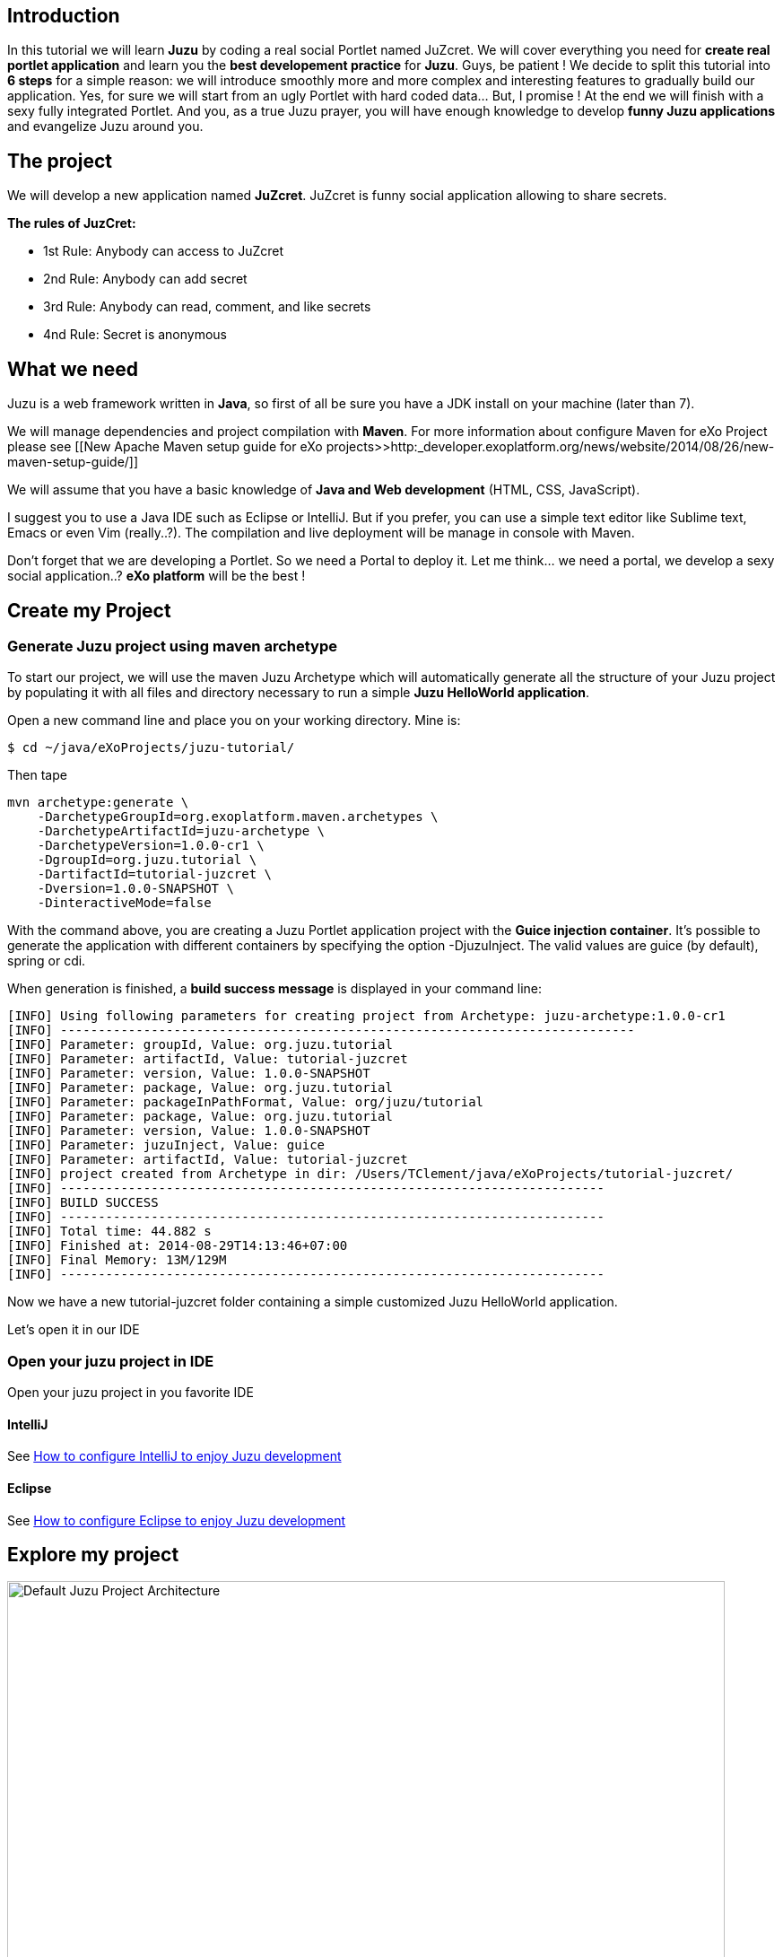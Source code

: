 
== Introduction

In this tutorial we will learn *Juzu* by coding a real social Portlet named JuZcret. We will cover everything you need for *create real portlet application* and learn you the *best developement practice* for *Juzu*.
Guys, be patient ! We decide to split this tutorial into *6 steps* for a simple reason: we will introduce smoothly more and more complex and interesting features to gradually build our application.
Yes, for sure we will start from an ugly Portlet with hard coded data... But, I promise ! At the end we will finish with a sexy fully integrated Portlet.
And you, as a true Juzu prayer, you will have enough knowledge to develop *funny Juzu applications* and evangelize Juzu around you.

== The project

We will develop a new application named *JuZcret*. 
JuZcret is funny social application allowing to share secrets.

*The rules of JuzCret:*

* 1st Rule: Anybody can access to JuZcret
* 2nd Rule: Anybody can add secret
* 3rd Rule: Anybody can read, comment, and like secrets
* 4nd Rule: Secret is anonymous

== What we need

Juzu is a web framework written in *Java*, so first of all be sure you have a JDK install on your machine (later than 7).

We will manage dependencies and project compilation with *Maven*.
For more information about configure Maven for eXo Project please see  [[New Apache Maven setup guide for eXo projects>>http:_developer.exoplatform.org/news/website/2014/08/26/new-maven-setup-guide/]]

We will assume that you have a basic knowledge of *Java and Web development* (HTML, CSS, JavaScript).

I suggest you to use a Java IDE such as Eclipse or IntelliJ. But if you prefer, you can use a simple text editor like Sublime text, Emacs or even Vim (really..?).
The compilation and live deployment will be manage in console with Maven.

Don't forget that we are developing a Portlet. So we need a Portal to deploy it. Let me think... we need a portal, we develop a sexy social application..? *eXo platform* will be the best !

== Create my Project

=== Generate Juzu project using maven archetype

To start our project, we will use the maven Juzu Archetype which will automatically generate all the structure of your Juzu project by populating it with all files and directory necessary to run a simple *Juzu HelloWorld application*.

Open a new command line and place you on your working directory. Mine is:
[source,bash]
----
$ cd ~/java/eXoProjects/juzu-tutorial/
----

Then tape

[source,bash]
----
mvn archetype:generate \
    -DarchetypeGroupId=org.exoplatform.maven.archetypes \
    -DarchetypeArtifactId=juzu-archetype \
    -DarchetypeVersion=1.0.0-cr1 \
    -DgroupId=org.juzu.tutorial \
    -DartifactId=tutorial-juzcret \
    -Dversion=1.0.0-SNAPSHOT \
    -DinteractiveMode=false
----

With the command above, you are creating a Juzu Portlet application project with the *Guice injection container*.
It’s possible to generate the application with different containers by specifying the option -DjuzuInject. The valid values are guice (by default), spring or cdi.

When generation is finished, a *build success message* is displayed in your command line:

[source,bash]
----
[INFO] Using following parameters for creating project from Archetype: juzu-archetype:1.0.0-cr1
[INFO] ----------------------------------------------------------------------------
[INFO] Parameter: groupId, Value: org.juzu.tutorial
[INFO] Parameter: artifactId, Value: tutorial-juzcret
[INFO] Parameter: version, Value: 1.0.0-SNAPSHOT
[INFO] Parameter: package, Value: org.juzu.tutorial
[INFO] Parameter: packageInPathFormat, Value: org/juzu/tutorial
[INFO] Parameter: package, Value: org.juzu.tutorial
[INFO] Parameter: version, Value: 1.0.0-SNAPSHOT
[INFO] Parameter: juzuInject, Value: guice
[INFO] Parameter: artifactId, Value: tutorial-juzcret
[INFO] project created from Archetype in dir: /Users/TClement/java/eXoProjects/tutorial-juzcret/
[INFO] ------------------------------------------------------------------------
[INFO] BUILD SUCCESS
[INFO] ------------------------------------------------------------------------
[INFO] Total time: 44.882 s
[INFO] Finished at: 2014-08-29T14:13:46+07:00
[INFO] Final Memory: 13M/129M
[INFO] ------------------------------------------------------------------------
----

Now we have a new tutorial-juzcret folder containing a simple customized Juzu HelloWorld application.

Let's open it in our IDE

=== Open your juzu project in IDE

Open your juzu project in you favorite IDE

==== IntelliJ

See link:http://community.exoplatform.com/portal/g/:spaces:juzu/juzu/wiki/IntelliJ[How to configure IntelliJ to enjoy Juzu development]

==== Eclipse

See link:http://community.exoplatform.com/portal/g/:spaces:juzu/juzu/wiki/Eclipse[How to configure Eclipse to enjoy Juzu development]

== Explore my project

image::images/step1/project-architecture.png[Default Juzu Project Architecture,800,align="center"]

Our project looks like a default Maven web project plus specific Juzu files and directory. The most important to understand is:

*pom.xml* contains all dependencies needed to run and test our juzu application. It contains also a *live maven profile* which will allow you to perform hot modification. In other words, *immediately test* our modification *without restarting the server*. Trust me, this will save you a lot of time.

NOTE: link:http://community.exoplatform.com/portal/g/:spaces:juzu/juzu/wiki/Develop_Juzu_Portlet_with_JRebel[Juzu Live mode and JRebel configuration guide]

*WEB-INF/* contains deployement descriptor for our application. If you have already develop java web application and portlet, nothing new for you here.

*templates/* contains all templates used in your application. A template is made of static and dynamic part allowing to form dynamic pages for our application.

*Controller.java* is our Juzu controller. it's where we will render *view* using template, define *route*, *resource* and more.

*package-info.java* is the configuration file of our application. It's where we will *declare the base package* of our application, *activate plugin*, add JavaScript or CSS resources and more.

It's quite simple, doesn't it..?  If you don't understand exactly the purpose of each file above, don't worry. Here was just an introduction, we will come back deeper on each file later. Don't stay here, go ahead !

== Run my application

Before running let us personalize a little bit our *HelloWorld Juzu application* to transform it in our *simple JuZcret application*.
First open the portlet.xml file generated in _Juzcret/src/main/webapp/WEB-INF_ folder. If you are not familiar with portlet development, you just need to know that the portlet.xml is the standard JSR-286 portlet configuration file used by the portlet container to deploy your Portlet. Let's modify our portlet name, display name, and title:

[source,xml]
----
<?xml version="1.0" encoding="UTF-8"?>
<portlet-app xmlns="http:_java.sun.com/xml/ns/portlet/portlet-app_2_0.xsd"
             version="2.0"
             xmlns:xsi="http:_www.w3.org/2001/XMLSchema-instance"
             xsi:schemaLocation="http:_java.sun.com/xml/ns/portlet/portlet-app_2_0.xsd
   http:_java.sun.com/xml/ns/portlet/portlet-app_2_0.xsd">
   <portlet>
     <portlet-name>JuZcretApplication</portlet-name>
     <display-name xml:lang="EN">JuZcret Application</display-name>
     <portlet-class>juzu.bridge.portlet.JuzuPortlet</portlet-class>
     <init-param>
       <name>juzu.app_name</name>
       <value>org.juzu.tutorial</value>
     </init-param>
     <supports>
       <mime-type>text/html</mime-type>
             <portlet-mode>view</portlet-mode>
             <portlet-mode>edit</portlet-mode>
             <portlet-mode>help</portlet-mode>
     </supports>
     <portlet-info>
       <title>JuZcret Application</title>
     </portlet-info>
   </portlet>
</portlet-app>
----

Secondly make some changes for the presentation of the home page.

[source,html]
----
Hello World
----
By
[source,html]
----
<h1>JuZcret Application</h1>
<p>
    1st Rule: Anybody can access to JuZcret<br/>
    2nd Rule: Anybody can add secret<br/>
    3rd Rule: Anybody can read, comment, and like secrets<br/>
    4nd Rule: Secret is anonymous<br/>
</p>
----

Deploy it in eXo Platform

=== Deploy it in eXo Platform

Don't forget that we are developing a *Portlet application*. It means that we need a *Portal* to deploy it.

Let's start by downloading [[eXo Platform Community Edition>>http:_sourceforge.net/projects/exo/files/Platform4.1/eXo-Platform-community-4.1.0-RC1.zip/download]]

In command line, go to your download directory
[source,bash]
----
$ cd ~/Downloads
----
Unzip the download file
[source,bash]
----
$ unzip eXo-Platform-community-4.1.zip
----
Copy/Paste it in the directory of your of your choice (Mine is /java/eXoProjects/juzu-tutorial/platform-community-4.1/)
[source,bash]
----
$ cp -R platform-community-4.1/ ~/java/eXoProjects/juzu-tutorial/platform-community-4.1/
----

Now we have to add our Portlet in PLF.

Go back to your working directory
[source,bash]
----
$ cd ~/java/eXoProjects/juzu-tutorial/tutorial-juzcret/
----
Compile the application
[source,bash]
----
$ mvn clean install
----

*BUILD FAILURE ???* What..??? I don't even finish the step one of this tutorial...!
Relax guys. As usual try to understand what's wrong...
In the maven log in the command line you can read
[source,bash]
----
Results :

Failed tests:   testFoo(org.juzu.tutorial.ApplicationTestCase): expected:<[Hello World]> but was:<[JuZcret Application(..)

Tests run: 1, Failures: 1, Errors: 0, Skipped: 0
----

*A test failed ?*
Yes the Juzu archetype create a default unit test case with the HelloWolrd to test that the html of our application equal "Hello World".
However it's not our case. We modified the index template, so the test failed.
You can take a look at this unit test in test/java/org/juzu/tutorial/ApplicationTestCase.java
[source,java]
---- 
@Test
  @RunAsClient
  public void testFoo() {
    driver.get(deploymentURL.toString());
    WebElement body = driver.findElement(By.tagName("body"));
    assertEquals("Hello World", body.getText());
  }
----

Modify it as below just to check that the body is not null as below. Unit test in Juzu will be cover later.

[source,java]
---- 
@Test
  @RunAsClient
  public void testFoo() {
    driver.get(deploymentURL.toString());
    WebElement body = driver.findElement(By.tagName("body"));
    assertNotNull(body.getText());
  }
----

So compile again:
[source,bash]
----
$ mvn clean install
----

Here you should get a *Build Success*. Great now it's time to deploy our Portlet in eXo Platform.

Copy the created war to eXo Platform webapps directory
[source,bash]
----
$ cp ./target/tutorial-juzcret.war ~/java/eXoProjects/juzu-tutorial/platform-community-4.0.7/webapps/
----

Go to eXo Platform directory
[source,bash]
----
$ cd ~/java/eXoProjects/juzu-tutorial/platform-community-4.0.7/
----

Start eXo in Dev mode
[source,bash]
----
$ ./start_eXo.sh --dev
----

Open your web browser and go to
http:_localhost:8080/portal
username:root | Password:gtn

What we want to do it's to add our *new Portlet* on a dedicated *JuZcret Page*. Here everybody will have the availability to see and share secrets !
For doing this we need to proceed in two steps:

1. Add our new Portlet in a category
1. Add our new Portlet in the dedicated JuZcret Page

To be able to add our new Portlet, firstly we need to add it in a category.
Because we are developing a social application, we will add it in the *Social Category*.

Click on Administration->Applications and click on Portlet on the right
If you scroll down you should see our Portlet "Juzu Secret Application" in the “tutorial-juzcret” section

image::images/step1/juzcret-in-portlet-list.png[JuZcret in Portlet List,800,align="center"]

Click on it

image::images/step1/juzcret-portlet-detail.png[JuZcret Portlet Detail,800,align="center"]

Click on "Click here to add into categories"
Add it in Social Category

image::images/step1/juzcret-add-social-categorie.png[JuZcret added in social categorie,800,align="center"]

Then Save

Secondly we want to add our new Portlet on the dedicated *JuZcret Page*.

Click on Edit on the top navigation bar then Page->Add Page to open the Page Creation Wizard form
Select the up level on the left menu, set JuZcret as Node and Display Name and check visible:

image::images/step1/JuZcret-new-page.png[Add JuZcret in a new page,800,align="center"]

Click on two time on Next

In _Page Editor_ on the top right, expand social and *Drag & Drop* _Juzu Secret Application_ on the left:

image::images/step1/juzcret-drag-drop.png[JuZcret drag and drop in new page,800,align="center"]

Then Click on the finish icon on the top right of Page Editor and look at the result

image::images/step1/juzcret-added.png[JuZcret added in the new page,800,align="center"]

ah.. ok.. nice..
Ah ah we get what I promised : *a ugly static Portlet !*

It's time to go to [[step 2>>Step 2 - Viewing and posting Secret]] and add some functionality to our Portlet...

_The final source of step 1 is available for link:https:_github.com/juzu/portlet-tutorial/tree/step-1[downloading on Github]_